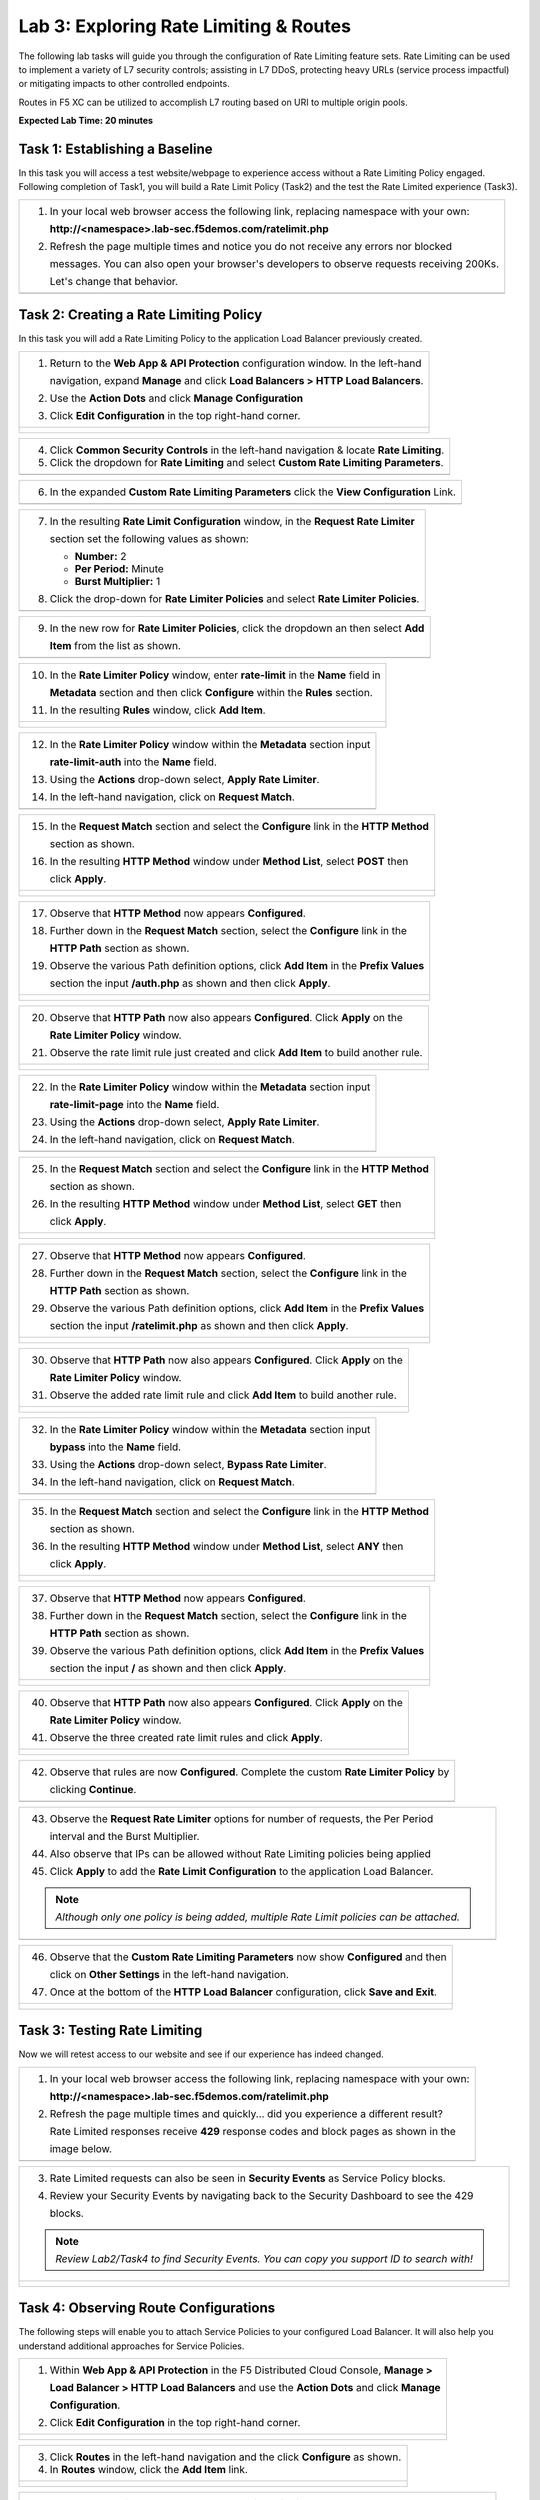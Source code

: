 Lab 3: Exploring Rate Limiting & Routes
=======================================

The following lab tasks will guide you through the configuration of Rate Limiting feature sets.
Rate Limiting can be used to implement a variety of L7 security controls; assisting in L7 DDoS, 
protecting heavy URLs (service process impactful) or mitigating impacts to other controlled endpoints.  

Routes in F5 XC can be utilized to accomplish L7 routing based on URI to multiple origin pools. 

**Expected Lab Time: 20 minutes**


Task 1: Establishing a Baseline
~~~~~~~~~~~~~~~~~~~~~~~~~~~~~~~

In this task you will access a test website/webpage to experience access without a Rate Limiting Policy
engaged.  Following completion of Task1, you will build a Rate Limit Policy (Task2) and the test the 
Rate Limited experience (Task3).

+----------------------------------------------------------------------------------------------+
| 1. In your local web browser access the following link, replacing namespace with your own:   |
|                                                                                              |
|    **http://<namespace>.lab-sec.f5demos.com/ratelimit.php**                                  |
|                                                                                              |
| 2. Refresh the page multiple times and notice you do not receive any errors nor blocked      |
|                                                                                              |
|    messages. You can also open your browser's developers to observe requests receiving 200Ks.|
|                                                                                              |
|    Let's change that behavior.                                                               |
+----------------------------------------------------------------------------------------------+
| |lab000|                                                                                     |
+----------------------------------------------------------------------------------------------+

Task 2: Creating a Rate Limiting Policy 
~~~~~~~~~~~~~~~~~~~~~~~~~~~~~~~~~~~~~~~

In this task you will add a Rate Limiting Policy to the application Load Balancer previously created.

+----------------------------------------------------------------------------------------------+
| 1. Return to the **Web App & API Protection** configuration window. In the left-hand         |
|                                                                                              |
|    navigation, expand **Manage** and click **Load Balancers > HTTP Load Balancers**.         |
|                                                                                              |
| 2. Use the **Action Dots** and click **Manage Configuration**                                |
|                                                                                              |
| 3. Click **Edit Configuration** in the top right-hand corner.                                |
+----------------------------------------------------------------------------------------------+
| |lab001|                                                                                     |
|                                                                                              |
| |lab002|                                                                                     |
+----------------------------------------------------------------------------------------------+

+----------------------------------------------------------------------------------------------+
| 4. Click **Common Security Controls** in the left-hand navigation & locate **Rate Limiting**.|
|                                                                                              |
| 5. Click the dropdown for **Rate Limiting** and select **Custom Rate Limiting Parameters**.  |
+----------------------------------------------------------------------------------------------+
| |lab003|                                                                                     |
+----------------------------------------------------------------------------------------------+

+----------------------------------------------------------------------------------------------+
| 6. In the expanded **Custom Rate Limiting Parameters** click the **View Configuration** Link.|
+----------------------------------------------------------------------------------------------+
| |lab004|                                                                                     |
+----------------------------------------------------------------------------------------------+

+----------------------------------------------------------------------------------------------+
| 7. In the resulting **Rate Limit Configuration** window, in the **Request Rate Limiter**     |
|                                                                                              |
|    section set the following values as shown:                                                |
|                                                                                              |
|    * **Number:** 2                                                                           |
|    * **Per Period:** Minute                                                                  |
|    * **Burst Multiplier:** 1                                                                 |
|                                                                                              |
| 8. Click the drop-down for **Rate Limiter Policies** and select **Rate Limiter Policies**.   |
+----------------------------------------------------------------------------------------------+
| |lab005|                                                                                     |
+----------------------------------------------------------------------------------------------+

+----------------------------------------------------------------------------------------------+
| 9. In the new row for **Rate Limiter Policies**, click the dropdown an then select **Add**   |
|                                                                                              |
|    **Item** from the list as shown.                                                          |
+----------------------------------------------------------------------------------------------+
| |lab006|                                                                                     |
+----------------------------------------------------------------------------------------------+

+----------------------------------------------------------------------------------------------+
| 10. In the **Rate Limiter Policy** window, enter **rate-limit** in the **Name** field in     |
|                                                                                              |
|     **Metadata** section and then click **Configure** within the **Rules** section.          |
|                                                                                              |
| 11. In the resulting **Rules** window, click **Add Item**.                                   |
+----------------------------------------------------------------------------------------------+
| |lab007|                                                                                     |
|                                                                                              |
| |lab008|                                                                                     |
+----------------------------------------------------------------------------------------------+

+----------------------------------------------------------------------------------------------+
| 12. In the **Rate Limiter Policy** window within the **Metadata** section input              |
|                                                                                              |
|     **rate-limit-auth** into the **Name** field.                                             |
|                                                                                              |
| 13. Using the **Actions** drop-down select, **Apply Rate Limiter**.                          |
|                                                                                              |
| 14. In the left-hand navigation, click on **Request Match**.                                 |
+----------------------------------------------------------------------------------------------+
| |lab009|                                                                                     |
+----------------------------------------------------------------------------------------------+

+----------------------------------------------------------------------------------------------+
| 15. In the **Request Match** section and select the **Configure** link in the **HTTP Method**|
|                                                                                              |
|     section as shown.                                                                        |
|                                                                                              |
| 16. In the resulting **HTTP Method** window under **Method List**, select **POST** then      |
|                                                                                              |
|     click **Apply**.                                                                         |
+----------------------------------------------------------------------------------------------+
| |lab010|                                                                                     |
|                                                                                              |
| |lab011|                                                                                     |
+----------------------------------------------------------------------------------------------+

+----------------------------------------------------------------------------------------------+
| 17. Observe that **HTTP Method** now appears **Configured**.                                 |
|                                                                                              |
| 18. Further down in the **Request Match** section, select the **Configure** link in the      |
|                                                                                              |
|     **HTTP Path** section as shown.                                                          |
|                                                                                              |
| 19. Observe the various Path definition options, click **Add Item** in the **Prefix Values** |
|                                                                                              |
|     section the input **/auth.php** as shown and then click **Apply**.                       |
|                                                                                              |
+----------------------------------------------------------------------------------------------+
| |lab012|                                                                                     |
|                                                                                              |
| |lab013|                                                                                     |
+----------------------------------------------------------------------------------------------+

+----------------------------------------------------------------------------------------------+
| 20. Observe that **HTTP Path** now also appears **Configured**. Click **Apply** on the       |
|                                                                                              |
|     **Rate Limiter Policy** window.                                                          |
|                                                                                              |
| 21. Observe the rate limit rule just created and click **Add Item** to build another rule.   |
+----------------------------------------------------------------------------------------------+
| |lab014|                                                                                     |
|                                                                                              |
| |lab015|                                                                                     |
+----------------------------------------------------------------------------------------------+

+----------------------------------------------------------------------------------------------+
| 22. In the **Rate Limiter Policy** window within the **Metadata** section input              |
|                                                                                              |
|     **rate-limit-page** into the **Name** field.                                             |
|                                                                                              |
| 23. Using the **Actions** drop-down select, **Apply Rate Limiter**.                          |
|                                                                                              |
| 24. In the left-hand navigation, click on **Request Match**.                                 |
+----------------------------------------------------------------------------------------------+
| |lab016|                                                                                     |
+----------------------------------------------------------------------------------------------+

+----------------------------------------------------------------------------------------------+
| 25. In the **Request Match** section and select the **Configure** link in the **HTTP Method**|
|                                                                                              |
|     section as shown.                                                                        |
|                                                                                              |
| 26. In the resulting **HTTP Method** window under **Method List**, select **GET** then       |
|                                                                                              |
|     click **Apply**.                                                                         |
+----------------------------------------------------------------------------------------------+
| |lab017|                                                                                     |
|                                                                                              |
| |lab018|                                                                                     |
+----------------------------------------------------------------------------------------------+

+----------------------------------------------------------------------------------------------+
| 27. Observe that **HTTP Method** now appears **Configured**.                                 |
|                                                                                              |
| 28. Further down in the **Request Match** section, select the **Configure** link in the      |
|                                                                                              |
|     **HTTP Path** section as shown.                                                          |
|                                                                                              |
| 29. Observe the various Path definition options, click **Add Item** in the **Prefix Values** |
|                                                                                              |
|     section the input **/ratelimit.php** as shown and then click **Apply**.                  |
+----------------------------------------------------------------------------------------------+
| |lab019|                                                                                     |
|                                                                                              |
| |lab020|                                                                                     |
+----------------------------------------------------------------------------------------------+

+----------------------------------------------------------------------------------------------+
| 30. Observe that **HTTP Path** now also appears **Configured**. Click **Apply** on the       |
|                                                                                              |
|     **Rate Limiter Policy** window.                                                          |
|                                                                                              |
| 31. Observe the added rate limit rule and click **Add Item** to build another rule.          |
+----------------------------------------------------------------------------------------------+
| |lab021|                                                                                     |
|                                                                                              |
| |lab022|                                                                                     |
+----------------------------------------------------------------------------------------------+

+----------------------------------------------------------------------------------------------+
| 32. In the **Rate Limiter Policy** window within the **Metadata** section input              |
|                                                                                              |
|     **bypass** into the **Name** field.                                                      |
|                                                                                              |
| 33. Using the **Actions** drop-down select, **Bypass Rate Limiter**.                         |
|                                                                                              |
| 34. In the left-hand navigation, click on **Request Match**.                                 |
+----------------------------------------------------------------------------------------------+
| |lab023|                                                                                     |
+----------------------------------------------------------------------------------------------+

+----------------------------------------------------------------------------------------------+
| 35. In the **Request Match** section and select the **Configure** link in the **HTTP Method**|
|                                                                                              |
|     section as shown.                                                                        |
|                                                                                              |
| 36. In the resulting **HTTP Method** window under **Method List**, select **ANY** then       |
|                                                                                              |
|     click **Apply**.                                                                         |
+----------------------------------------------------------------------------------------------+
| |lab024|                                                                                     |
|                                                                                              |
| |lab025|                                                                                     |
+----------------------------------------------------------------------------------------------+

+----------------------------------------------------------------------------------------------+
| 37. Observe that **HTTP Method** now appears **Configured**.                                 |
|                                                                                              |
| 38. Further down in the **Request Match** section, select the **Configure** link in the      |
|                                                                                              |
|     **HTTP Path** section as shown.                                                          |
|                                                                                              |
| 39. Observe the various Path definition options, click **Add Item** in the **Prefix Values** |
|                                                                                              |
|     section the input **/** as shown and then click **Apply**.                               |
+----------------------------------------------------------------------------------------------+
| |lab026|                                                                                     |
|                                                                                              |
| |lab027|                                                                                     |
+----------------------------------------------------------------------------------------------+

+----------------------------------------------------------------------------------------------+
| 40. Observe that **HTTP Path** now also appears **Configured**. Click **Apply** on the       |
|                                                                                              |
|     **Rate Limiter Policy** window.                                                          |
|                                                                                              |
| 41. Observe the three created rate limit rules and click **Apply**.                          |
+----------------------------------------------------------------------------------------------+
| |lab028|                                                                                     |
|                                                                                              |
| |lab029|                                                                                     |
+----------------------------------------------------------------------------------------------+

+----------------------------------------------------------------------------------------------+
| 42. Observe that rules are now **Configured**. Complete the custom **Rate Limiter Policy** by|
|                                                                                              |
|     clicking **Continue**.                                                                   |
+----------------------------------------------------------------------------------------------+
| |lab030|                                                                                     |
+----------------------------------------------------------------------------------------------+

+----------------------------------------------------------------------------------------------+
| 43. Observe the **Request Rate Limiter** options for number of requests, the Per Period      |
|                                                                                              |
|     interval and the Burst Multiplier.                                                       |
|                                                                                              |
| 44. Also observe that IPs can be allowed without Rate Limiting policies being applied        |
|                                                                                              |
| 45. Click **Apply** to add the **Rate Limit Configuration** to the application Load Balancer.|
|                                                                                              |
| .. note::                                                                                    |
|                                                                                              |
|    *Although only one policy is being added, multiple Rate Limit policies can be attached.*  |
+----------------------------------------------------------------------------------------------+
| |lab031|                                                                                     |
+----------------------------------------------------------------------------------------------+

+----------------------------------------------------------------------------------------------+
| 46. Observe that the **Custom Rate Limiting Parameters** now show **Configured** and then    |
|                                                                                              |
|     click on **Other Settings** in the left-hand navigation.                                 |
|                                                                                              |
| 47. Once at the bottom of the **HTTP Load Balancer** configuration, click **Save and Exit**. |
+----------------------------------------------------------------------------------------------+
| |lab032|                                                                                     |
|                                                                                              |
| |lab033|                                                                                     |
+----------------------------------------------------------------------------------------------+

Task 3: Testing Rate Limiting
~~~~~~~~~~~~~~~~~~~~~~~~~~~~~

Now we will retest access to our website and see if our experience has indeed changed.

+----------------------------------------------------------------------------------------------+
| 1. In your local web browser access the following link, replacing namespace with your own:   |
|                                                                                              |
|    **http://<namespace>.lab-sec.f5demos.com/ratelimit.php**                                  |
|                                                                                              |
| 2. Refresh the page multiple times and quickly... did you experience a different result?     |
|                                                                                              |
|    Rate Limited responses receive **429** response codes and block pages as shown in the     |
|                                                                                              |
|    image below.                                                                              |
+----------------------------------------------------------------------------------------------+
| |lab034|                                                                                     |
+----------------------------------------------------------------------------------------------+

+----------------------------------------------------------------------------------------------+
| 3. Rate Limited requests can also be seen in **Security Events** as Service Policy blocks.   |
|                                                                                              |
| 4. Review your Security Events by navigating back to the Security Dashboard to see the 429   |
|                                                                                              |
|    blocks.                                                                                   |
|                                                                                              |
| .. note::                                                                                    |
|                                                                                              |
|    *Review Lab2/Task4 to find Security Events. You can copy you support ID to search with!*  |
+----------------------------------------------------------------------------------------------+
| |lab035|                                                                                     |
|                                                                                              |
| |lab036|                                                                                     |
+----------------------------------------------------------------------------------------------+



Task 4: Observing Route Configurations
~~~~~~~~~~~~~~~~~~~~~~~~~~~~~~~~~~~~~~

The following steps will enable you to attach Service Policies to your configured Load Balancer.
It will also help you understand additional approaches for Service Policies.

+----------------------------------------------------------------------------------------------+
| 1. Within **Web App & API Protection** in the F5 Distributed Cloud Console, **Manage >**     |
|                                                                                              |
|    **Load Balancer > HTTP Load Balancers** and use the **Action Dots** and click **Manage**  |
|                                                                                              |
|    **Configuration**.                                                                        |
|                                                                                              |
| 2. Click **Edit Configuration** in the top right-hand corner.                                |
+----------------------------------------------------------------------------------------------+
| |lab063|                                                                                     |
|                                                                                              |
| |lab064|                                                                                     |
+----------------------------------------------------------------------------------------------+

+----------------------------------------------------------------------------------------------+
| 3. Click **Routes** in the left-hand navigation and the click **Configure** as shown.        |
|                                                                                              |
| 4. In **Routes** window, click the **Add Item** link.                                        |
+----------------------------------------------------------------------------------------------+
| |lab065|                                                                                     |
|                                                                                              |
| |lab066|                                                                                     |
+----------------------------------------------------------------------------------------------+

+----------------------------------------------------------------------------------------------+
| 5. Observe the various route types and matching criteria controls that can be leveraged to   |
|                                                                                              |
|    securely control application flow, perform pool targeting, make path responses or develop |
|                                                                                              |
|    custom control to secure protected applications.                                          |
|                                                                                              |
| 6. An example walkthrough of **Simple Route** is shown but feel free to look at all the      |
|                                                                                              |
|    route types: .                                                                            |
|                                                                                              |
|    * **Simple Route:** Matches on path and/or HTTP method and forward traffic to the         |
|                        associated pool.                                                      |
|    * **Redirect Route:** Matches on path and/or HTTP method and redirects matching traffic   |
|                        to a different URL.                                                   |
|    * **Direct Response Route:** Matches on path and/or HTTP method and responds directly to  |
|                        matching traffic.                                                     |
|    * **Custom Route Object:** Leverages a reference route object created outside this view.  |
|                                                                                              |
| 7. Click **Cancel and Exit** once through with exploring the feature.                        |
+----------------------------------------------------------------------------------------------+
| |lab067|                                                                                     |
|                                                                                              |
| |lab068|                                                                                     |
|                                                                                              |
| |lab069|                                                                                     |
+----------------------------------------------------------------------------------------------+


+----------------------------------------------------------------------------------------------+
| **End of Lab 5:**  This concludes Lab 5, feel free to review and test the configuration.     |
|                                                                                              |
| A Q&A session will begin shortly to conclude the overall lab.                                |
+----------------------------------------------------------------------------------------------+
| |labend|                                                                                     |
+----------------------------------------------------------------------------------------------+

.. |lab000| image:: _static/lab3-000.png
   :width: 800px
.. |lab001| image:: _static/lab3-001.png
   :width: 800px
.. |lab002| image:: _static/lab3-002.png
   :width: 800px
.. |lab003| image:: _static/lab3-003.png
   :width: 800px
.. |lab004| image:: _static/lab3-004.png
   :width: 800px
.. |lab005| image:: _static/lab3-005.png
   :width: 800px
.. |lab006| image:: _static/lab3-006.png
   :width: 800px
.. |lab007| image:: _static/lab3-007.png
   :width: 800px
.. |lab008| image:: _static/lab3-008.png
   :width: 800px
.. |lab009| image:: _static/lab3-009.png
   :width: 800px
.. |lab010| image:: _static/lab3-010.png
   :width: 800px
.. |lab011| image:: _static/lab3-011.png
   :width: 800px
.. |lab012| image:: _static/lab3-012.png
   :width: 800px
.. |lab013| image:: _static/lab3-013.png
   :width: 800px
.. |lab014| image:: _static/lab3-014.png
   :width: 800px
.. |lab015| image:: _static/lab3-015.png
   :width: 800px
.. |lab016| image:: _static/lab3-016.png
   :width: 800px
.. |lab017| image:: _static/lab3-017.png
   :width: 800px
.. |lab018| image:: _static/lab3-018.png
   :width: 800px
.. |lab019| image:: _static/lab3-019.png
   :width: 800px
.. |lab020| image:: _static/lab3-020.png
   :width: 800px
.. |lab021| image:: _static/lab3-021.png
   :width: 800px
.. |lab022| image:: _static/lab3-022.png
   :width: 800px
.. |lab023| image:: _static/lab3-023.png
   :width: 800px
.. |lab024| image:: _static/lab3-024.png
   :width: 800px
.. |lab025| image:: _static/lab3-025.png
   :width: 800px
.. |lab026| image:: _static/lab3-026.png
   :width: 800px
.. |lab027| image:: _static/lab3-027.png
   :width: 800px
.. |lab028| image:: _static/lab3-028.png
   :width: 800px
.. |lab029| image:: _static/lab3-029.png
   :width: 800px
.. |lab030| image:: _static/lab3-030.png
   :width: 800px
.. |lab031| image:: _static/lab3-031.png
   :width: 800px
.. |lab032| image:: _static/lab3-032.png
   :width: 800px
.. |lab033| image:: _static/lab3-033.png
   :width: 800px
.. |lab034| image:: _static/lab3-034.png
   :width: 800px
.. |lab035| image:: _static/lab3-035.png
   :width: 800px
.. |lab036| image:: _static/lab3-036.png
   :width: 800px
.. |labend| image:: _static/labend.png
   :width: 800px
.. |lab063| image:: _static/lab3-063.png
   :width: 800px   
.. |lab064| image:: _static/lab3-064.png
   :width: 800px   
.. |lab065| image:: _static/lab3-065.png
   :width: 800px   
.. |lab066| image:: _static/lab3-066.png
   :width: 800px   
.. |lab067| image:: _static/lab3-067.png
   :width: 800px   
.. |lab068| image:: _static/lab3-068.png
   :width: 800px   
.. |lab069| image:: _static/lab3-069.png
   :width: 800px   
.. |labend| image:: _static/labend.png
   :width: 800px
      
